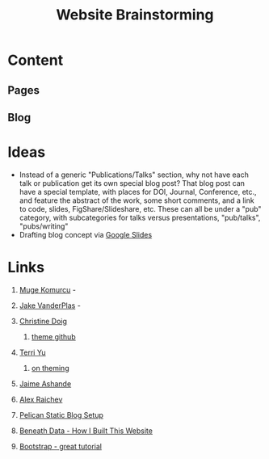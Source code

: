 #+TITLE: Website Brainstorming

* Content

** Pages

** Blog


* Ideas
  - Instead of a generic "Publications/Talks" section, why not have each talk or publication get its own special blog post? That blog post can have a special template, with places for DOI, Journal, Conference, etc., and feature the abstract of the work, some short comments, and a link to code, slides, FigShare/Slideshare, etc. These can all be under a "pub" category, with subcategories for talks versus presentations, "pub/talks", "pubs/writing"
  - Drafting blog concept via [[https://docs.google.com/presentation/d/1V_be2L73m5VFasAfNdN-w1iwme3VMrwQmCkNAKN62UM/edit#slide%3Did.g14767fafa1_1_30][Google Slides]]

* Links 
  1. [[http://www.mugekomurcu.com/][Muge Komurcu]] -
  2. [[http://staff.washington.edu/jakevdp/][Jake VanderPlas]] -
  3. [[http://chdoig.github.io/][Christine Doig]]
     1. [[https://github.com/chdoig/pelican-bootstrap3-lovers][theme github]]
  4. [[http://terriyu.info/blog/posts/2013/07/pelican-setup/][Terri Yu]]
     1. [[http://terriyu.info/blog/posts/2016/04/updated-pelican-theme-2016/][on theming]]
  5. [[http://www.ashander.info/][Jaime Ashande]]
  6. [[http://raichev.net/index.html][Alex Raichev]]

  7. [[http://www.notionsandnotes.org/tech/web-development/pelican-static-blog-setup.html][Pelican Static Blog Setup]]
  8. [[http://beneathdata.com/how-to/how-i-built-this-website/][Beneath Data - How I Built This Website]]
  9. [[https://www.taniarascia.com/what-is-bootstrap-and-how-do-i-use-it/][Bootstrap - great tutorial]]

